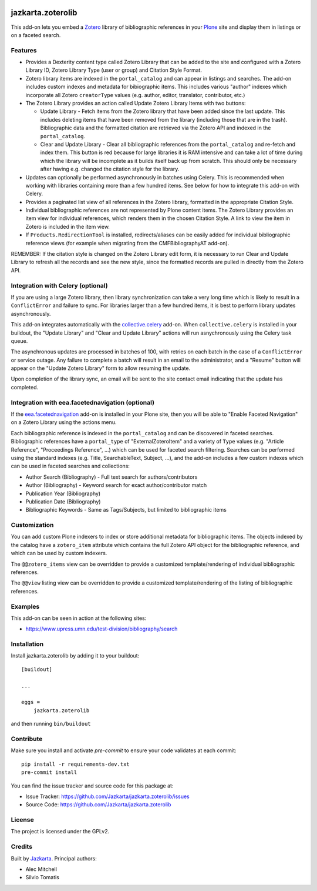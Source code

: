 .. This README is meant for consumption by humans and pypi. Pypi can render rst files so please do not use Sphinx features.
   If you want to learn more about writing documentation, please check out: http://docs.plone.org/about/documentation_styleguide.html
   This text does not appear on pypi or github. It is a comment.

.. image:: https://travis-ci.org/collective/jazkarta.zoterolib.svg?branch=master
    :target: https://travis-ci.org/collective/jazkarta.zoterolib

.. image:: https://coveralls.io/repos/github/collective/jazkarta.zoterolib/badge.svg?branch=master
    :target: https://coveralls.io/github/collective/jazkarta.zoterolib?branch=master
    :alt: Coveralls

.. image:: https://img.shields.io/pypi/v/jazkarta.zoterolib.svg
    :target: https://pypi.python.org/pypi/jazkarta.zoterolib/
    :alt: Latest Version

.. image:: https://img.shields.io/pypi/status/jazkarta.zoterolib.svg
    :target: https://pypi.python.org/pypi/jazkarta.zoterolib
    :alt: Egg Status

.. image:: https://img.shields.io/pypi/pyversions/jazkarta.zoterolib.svg?style=plastic   :alt: Supported - Python Versions

.. image:: https://img.shields.io/pypi/l/jazkarta.zoterolib.svg
    :target: https://pypi.python.org/pypi/jazkarta.zoterolib/
    :alt: License


==================
jazkarta.zoterolib
==================

This add-on lets you embed a `Zotero <https://www.zotero.org/>`_ library of bibliographic references in your `Plone <http://plone.org>`_ site 
and display them in listings or on a faceted search.


Features
--------

- Provides a Dexterity content type called Zotero Library that can be added to
  the site and configured with a Zotero Library ID, Zotero Library Type (user or
  group) and Citation Style Format.
- Zotero library items are indexed in the ``portal_catalog`` and can appear in
  listings and searches. The add-on includes custom indexes and metadata for
  bibiographic items. This includes various "author" indexes which incorporate
  all Zotero ``creatorType`` values (e.g. author, editor, translator,
  contributor, etc.)
- The Zotero Library provides an action called Update Zotero Library Items with
  two buttons:

  - Update Library - Fetch items from the Zotero library that have been added
    since the last update. This includes deleting items that have been removed
    from the library (including those that are in the trash). Bibliographic data
    and the formatted citation are retrieved via the Zotero API and indexed in
    the ``portal_catalog``.
  - Clear and Update Library - Clear all bibliographic references from the
    ``portal_catalog`` and re-fetch and index them. This button is red because
    for large libraries it is RAM intensive and can take a lot of time during
    which the library will be incomplete as it builds itself back up from
    scratch. This should only be necessary after having e.g. changed the
    citation style for the library.

- Updates can optionally be performed asynchronously in batches using Celery.
  This is recommended when working with libraries containing more than a few hundred
  items. See below for how to integrate this add-on with Celery.
- Provides a paginated list view of all references in the Zotero library,
  formatted in the appropriate Citation Style.
- Individual bibliographic references are not represented by Plone content
  items. The Zotero Library provides an item view for individual
  references, which renders them in the chosen Citation Style. A link to view
  the item in Zotero is included in the item view.
- If ``Products.RedirectionTool`` is installed, redirects/aliases can be easily added
  for individual bibliographic reference views (for example when migrating from the 
  CMFBibliographyAT add-on).

REMEMBER: If the citation style is changed on the Zotero Library edit form, it is
necessary to run Clear and Update Library to refresh all the records and see the
new style, since the formatted records are pulled in directly from the Zotero
API.


Integration with Celery (optional)
----------------------------------

If you are using a large Zotero library, then library synchronization can take a
very long time which is likely to result in a ``ConflictError`` and failure to
sync. For libraries larger than a few hundred items, it is best to perform
library updates asynchronously.

This add-on integrates automatically with the `collective.celery
<https://pypi.python.org/project/collective.celery>`_ add-on. When
``collective.celery`` is installed in your buildout, the "Update Library" and
"Clear and Update Library" actions will run asnychronously using the Celery task
queue.

The asynchronous updates are processed in batches of 100, with retries on each
batch in the case of a ``ConflictError`` or service outage. Any failure to
complete a batch will result in an email to the administrator, and a "Resume"
button will appear on the "Update Zotero Library" form to allow resuming the
update.

Upon completion of the library sync, an email will be sent to the site contact
email indicating that the update has completed.


Integration with eea.facetednavigation (optional)
-------------------------------------------------

If the `eea.facetednavigation
<https://pypi.org/project/eea.facetednavigation/>`_ add-on is installed in your
Plone site, then you will be able to "Enable Faceted Navigation" on a Zotero
Library using the actions menu.

Each bibliographic reference is indexed in the ``portal_catalog`` and can be
discovered in faceted searches. Bibliographic references have a ``portal_type``
of "ExternalZoteroItem" and a variety of ``Type`` values (e.g. "Article
Reference", "Proceedings Reference", ...) which can be used for faceted search
filtering. Searches can be performed using the standard indexes (e.g. Title,
SearchableText, Subject, ...), and the add-on includes a few custom indexes
which can be used in faceted searches and collections:

- Author Search (Bibliography) - Full text search for authors/contributors
- Author (Bibliography) - Keyword search for exact author/contributor match
- Publication Year (Bibliography)
- Publication Date (Bibliography)
- Bibliographic Keywords - Same as Tags/Subjects, but limited to bibliographic
  items


Customization
-------------

You can add custom Plone indexers to index or store additional metadata for bibliographic
items. The objects indexed by the catalog have a ``zotero_item`` attribute which
contains the full Zotero API object for the bibliographic reference, and which
can be used by custom indexers.

The ``@@zotero_items`` view can be overridden to provide a customized
template/rendering of individual bibliographic references.

The ``@@view`` listing view can be overridden to provide a customized
template/rendering of the listing of bibliographic references.


Examples
--------

This add-on can be seen in action at the following sites:

- https://www.upress.umn.edu/test-division/bibliography/search


Installation
------------

Install jazkarta.zoterolib by adding it to your buildout::

    [buildout]

    ...

    eggs =
        jazkarta.zoterolib


and then running ``bin/buildout``


Contribute
----------

Make sure you install and activate `pre-commit` to ensure your code validates at each commit::

    pip install -r requirements-dev.txt
    pre-commit install

You can find the issue tracker and source code for this package at:

- Issue Tracker: https://github.com/Jazkarta/jazkarta.zoterolib/issues
- Source Code: https://github.com/Jazkarta/jazkarta.zoterolib


License
-------

The project is licensed under the GPLv2.


Credits
-------

Built by `Jazkarta <https://jazkarta.com>`_. Principal authors:

- Alec Mitchell
- Silvio Tomatis
